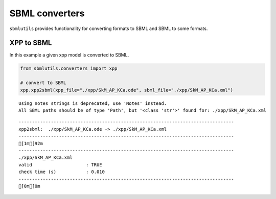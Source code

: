 SBML converters
===============

``sbmlutils`` provides functionality for converting formats to SBML and
SBML to some formats.

XPP to SBML
-----------

In this example a given xpp model is converted to SBML.

.. code:: ipython3

    from sbmlutils.converters import xpp
    
    # convert to SBML
    xpp.xpp2sbml(xpp_file="./xpp/SkM_AP_KCa.ode", sbml_file="./xpp/SkM_AP_KCa.xml")


.. parsed-literal::

    Using notes strings is deprecated, use 'Notes' instead.
    All SBML paths should be of type 'Path', but '<class 'str'>' found for: ./xpp/SkM_AP_KCa.xml


.. parsed-literal::

    --------------------------------------------------------------------------------
    xpp2sbml:  ./xpp/SkM_AP_KCa.ode -> ./xpp/SkM_AP_KCa.xml
    --------------------------------------------------------------------------------
    [1m[92m
    --------------------------------------------------------------------------------
    ./xpp/SkM_AP_KCa.xml
    valid                    : TRUE
    check time (s)           : 0.010
    --------------------------------------------------------------------------------
    [0m[0m


